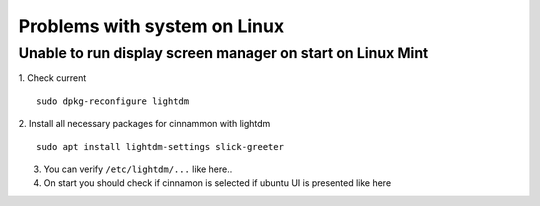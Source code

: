 Problems with system on Linux
=============================


Unable to run display screen manager on start on Linux Mint
~~~~~~~~~~~~~~~~~~~~~~~~~~~~~~~~~~~~~~~~~~~~~~~~~~~~~~~~~~~


1. Check current 
::

    sudo dpkg-reconfigure lightdm

2.  Install all necessary packages for cinnammon with lightdm 
::
 
    sudo apt install lightdm-settings slick-greeter

3.  You can verify ``/etc/lightdm/...``  like here.. 
4.  On start you should check if cinnamon is selected if ubuntu UI is presented like here